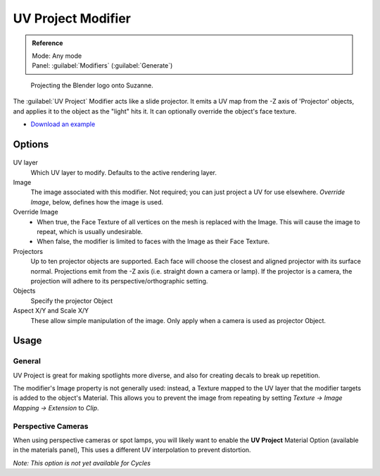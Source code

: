 
UV Project Modifier
*******************

.. admonition:: Reference
   :class: refbox

   | Mode:     Any mode
   | Panel:    :guilabel:`Modifiers` (:guilabel:`Generate`)


.. figure:: /images/Uvproject.jpg

   Projecting the Blender logo onto Suzanne.


The :guilabel:`UV Project` Modifier acts like a slide projector.
It emits a UV map from the -Z axis of 'Projector' objects,
and applies it to the object as the "light" hits it.
It can optionally override the object's face texture.


- `Download an example <http://wiki.blender.org/index.php/File:Uvproject.blend>`__


Options
=======

.. figure:: /images/Uvproject_ui.jpg

UV layer
   Which UV layer to modify. Defaults to the active rendering layer.

Image
   The image associated with this modifier. Not required; you can just project a UV for use elsewhere. *Override Image*, below, defines how the image is used.

Override Image
   - When true, the Face Texture of all vertices on the mesh is replaced with the Image. This will cause the image to repeat, which is usually undesirable.
   - When false, the modifier is limited to faces with the Image as their Face Texture.

Projectors
   Up to ten projector objects are supported. Each face will choose the closest and aligned projector with its surface normal.
   Projections emit from the -Z axis (i.e. straight down a camera or lamp).
   If the projector is a camera, the projection will adhere to its perspective/orthographic setting.

Objects
   Specify the projector Object

Aspect X/Y and Scale X/Y
   These allow simple manipulation of the image. Only apply when a camera is used as projector Object.


Usage
=====

General
-------

UV Project is great for making spotlights more diverse,
and also for creating decals to break up repetition.

The modifier's Image property is not generally used: instead,
a Texture mapped to the UV layer that the modifier targets is added to the object's Material.
This allows you to prevent the image from repeating by setting *Texture → Image Mapping →
Extension* to *Clip*.


Perspective Cameras
-------------------

When using perspective cameras or spot lamps,
you will likely want to enable the **UV Project** Material Option
(available in the materials panel),
This uses a different UV interpolation to prevent distortion.

*Note: This option is not yet available for Cycles*

